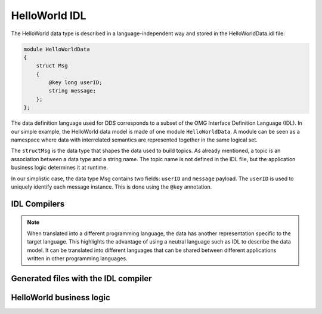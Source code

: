 .. index:: HelloWorld; IDL, IDL; HelloWorld

.. _helloworld_idl:

##############
HelloWorld IDL
##############

The HelloWorld data type is described in a language-independent way and stored 
in the HelloWorldData.idl file:

.. code-block:: omg-idl

    module HelloWorldData
    {
        struct Msg
        {
            @key long userID;
            string message;
        };
    };

The data definition language used for DDS corresponds to a subset of 
the OMG Interface Definition Language (IDL). In our simple example, the HelloWorld data
model is made of one module ``HelloWorldData``. A module can be seen as
a namespace where data with interrelated semantics are represented
together in the same logical set.

The ``structMsg`` is the data type that shapes the data used to
build topics. As already mentioned, a topic is an association between a
data type and a string name. The topic name is not defined in the IDL
file, but the application business logic determines it at runtime.

In our simplistic case, the data type Msg contains two fields:
``userID`` and ``message`` payload. The ``userID`` is used to uniquely identify each message instance. This is done using the
``@key`` annotation.

IDL Compilers
=============

.. tabs::

    .. group-tab:: Core DDS (C)

        The IDL compiler translates the IDL datatype into a C struct with a name made 
        of the\ ``<ModuleName>_<DataTypeName>`` .

        .. code-block:: C

           typedef struct HelloWorldData_Msg
           {
               int32_t userID;
               char * message;
           } HelloWorldData_Msg;

    .. group-tab:: C++

        The |var-project-short| C++ IDL compiler translates module names into namespaces 
        and structure names into classes.

        It also generates code for public accessor functions for all fields mentioned in 
        the IDL struct, separate public constructors, and a destructor:

        -  A default (empty) constructor that recursively invokes the constructors of 
           all fields.
        -  A copy-constructor that performs a deep copy from the existing class.
        -  A move-constructor that moves all arguments to its members.

        The destructor recursively releases all fields. It also generates code for 
        assignment operators that recursively construct all fields based on the 
        parameter class (copy and move versions). The following code snippet is 
        provided without warranty: the internal format may change, but the API
        delivered to your application code is stable.

        .. code-block:: C++

            namespace HelloWorldData
            {
                class Msg OSPL_DDS_FINAL
                {
                public:
                    int32_t userID_;
                    std::string message_;

                public:
                    Msg() :
                            userID_(0) {}

                    explicit Msg(
                        int32_t userID,
                        const std::string& message) : 
                            userID_(userID),
                            message_(message) {}

                    Msg(const Msg &_other) : 
                            userID_(_other.userID_),
                            message_(_other.message_) {}

            #ifdef OSPL_DDS_C++11
                    Msg(Msg &&_other) : 
                            userID_(::std::move(_other.userID_)),
                            message_(::std::move(_other.message_)) {}
                    Msg& operator=(Msg &&_other)
                    {
                        if (this != &_other) {
                            userID_ = ::std::move(_other.userID_);
                            message_ = ::std::move(_other.message_);
                        }
                        return *this;
                    }
            #endif
                    Msg& operator=(const Msg &_other)
                    {
                        if (this != &_other) {
                            userID_ = _other.userID_;
                            message_ = _other.message_;
                        }
                        return *this;
                    }

                    bool operator==(const Msg& _other) const
                    {
                        return userID_ == _other.userID_ &&
                            message_ == _other.message_;
                    }

                    bool operator!=(const Msg& _other) const
                    {
                        return !(*this == _other);
                    }

                    int32_t userID() const { return this->userID_; }
                    int32_t& userID() { return this->userID_; }
                    void userID(int32_t _val_) { this->userID_ = _val_; }
                    const std::string& message() const { return this->message_; }
                    std::string& message() { return this->message_; }
                    void message(const std::string& _val_) { this->message_ = _val_; }
            #ifdef OSPL_DDS_C++11
                    void message(std::string&& _val_) { this->message_ = _val_; }
            #endif
                };

            }

.. note::

    When translated into a different programming language, the data has another 
    representation specific to the target language. This highlights the advantage 
    of using a neutral language such as IDL to describe the data model. It can be
    translated into different languages that can be shared between different
    applications written in other programming languages.

Generated files with the IDL compiler
=====================================

.. tabs::

    .. group-tab:: Core DDS (C)

        The IDL compiler is a C program that processes .idl files.

        .. code-block:: bash

            idlc HelloWorldData.idl

        This results in new ``HelloWorldData.c`` and ``HelloWorldData.h`` files
        that need to be compiled, and their associated object file must be linked
        with the **Hello World!** publisher and subscriber application business
        logic. When using the provided CMake project, this step is done automatically.

        As described earlier, the IDL compiler generates one source and one
        header file. The header file (``HelloWorldData.h``) contains the shared 
        messages' data type. While the source file has no direct use from the 
        application developer's perspective.

        ``HelloWorldData.h``\ \* needs to be included in the application code as
        it contains the actual message type and contains helper macros to
        allocate and free memory space for the ``HelloWorldData_Msg`` type.

        .. code-block:: C

            typedef struct HelloWorldData_Msg
            {
                int32_t userID;
                char * message;
            } HelloWorldData_Msg;

            HelloWorldData_Msg_alloc()
            HelloWorldData_Msg_free(d,o)

        The header file also contains an extra variable that describes the data
        type to the DDS middleware. This variable needs to be used by the
        application when creating the topic.

        .. code-block:: C

            HelloWorldData_Msg_desc

    .. group-tab:: C++

        The IDL compiler is a bison-based parser written in pure C and should be
        fast and portable. It loads dynamic libraries to support different output
        languages, but this is seldom relevant to you as a user. You can use
        ``CMake`` recipes as described above or invoke directly:

        .. code-block:: bash

            idlc -l C++ HelloWorldData.idl

        This results in the following new files that need to be compiled and
        their associated object file linked with the Hello *World!* publisher
        and subscriber application business logic:

        -  ``HelloWorldData.hpp``
        -  ``HelloWorldData.cpp``

        When using CMake to build the application, this step is hidden and is
        done automatically. For building with CMake, refer to `building the
        HelloWorld example. <#build-the-dds-C++-hello-world-example>`__

        ``HelloWorldData.hpp`` and ``HelloWorldData.cpp`` files contain the data
        type of messages that are shared.


HelloWorld business logic
=========================

.. tabs::

    .. group-tab:: Core DDS (C)

        As well as the HelloWorldData.h/c generated files, the HelloWorld example
        also contains two application-level source files (subscriber.c and 
        publisher.c), containing the business logic.

    .. group-tab:: C++

        As well as from the ``HelloWorldData`` data type files that the *DDS C++
        Hello World* example used to send messages, the *DDS C++ Hello World!*
        example also contains two application-level source files
        (``subscriber.cpp`` and ``publisher.cpp``), containing the business
        logic.
